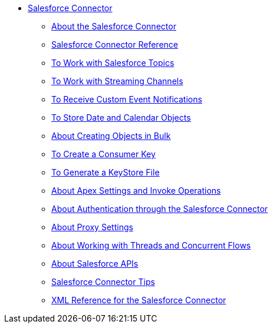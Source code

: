 // Salesforce Connector TOC Include for _toc
** link:/connectors/salesforce-connector[Salesforce Connector]
*** link:/connectors/v/latest/salesforce-about[About the Salesforce Connector]
*** link:/connectors/salesforce-connector-tech-ref[Salesforce Connector Reference]
*** link:/connectors/v/latest/salesforce-to-work-with-topics[To Work with Salesforce Topics]
*** link:/connectors/v/latest/salesforce-to-work-with-streaming-channels[To Work with Streaming Channels]
*** link:/connectors/v/latest/salesforce-to-receive-custom-events[To Receive Custom Event Notifications]
*** link:/connectors/v/latest/salesforce-to-store-data-objects[To Store Date and Calendar Objects]
*** link:/connectors/v/latest/salesforce-to-create-bulk-objects[About Creating Objects in Bulk]
*** link:/connectors/v/latest/salesforce-to-create-consumer-key[To Create a Consumer Key]
*** link:/connectors/v/latest/salesforce-to-generate-keystore-file[To Generate a KeyStore File]
*** link:/connectors/v/latest/salesforce-about-apex-settings[About Apex Settings and Invoke Operations]
*** link:/connectors/v/latest/salesforce-about-authentication[About Authentication through the Salesforce Connector]
*** link:/connectors/v/latest/salesforce-about-proxy-settings[About Proxy Settings]
*** link:/connectors/v/latest/salesforce-about-threads-concurrency[About Working with Threads and Concurrent Flows]
*** link:/connectors/v/latest/salesforce-about-salesforce-apis[About Salesforce APIs]
*** link:/connectors/v/latest/salesforce-tips[Salesforce Connector Tips]
*** link:/connectors/v/latest/salesforce-xml-ref[XML Reference for the Salesforce Connector]
